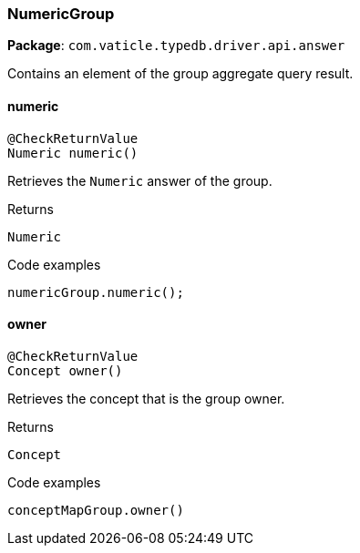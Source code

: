 [#_NumericGroup]
=== NumericGroup

*Package*: `com.vaticle.typedb.driver.api.answer`

Contains an element of the group aggregate query result.

// tag::methods[]
[#_NumericGroup_numeric_]
==== numeric

[source,java]
----
@CheckReturnValue
Numeric numeric()
----

Retrieves the ``Numeric`` answer of the group. 


[caption=""]
.Returns
`Numeric`

[caption=""]
.Code examples
[source,java]
----
numericGroup.numeric();
----

[#_NumericGroup_owner_]
==== owner

[source,java]
----
@CheckReturnValue
Concept owner()
----

Retrieves the concept that is the group owner. 


[caption=""]
.Returns
`Concept`

[caption=""]
.Code examples
[source,java]
----
conceptMapGroup.owner()
----

// end::methods[]

